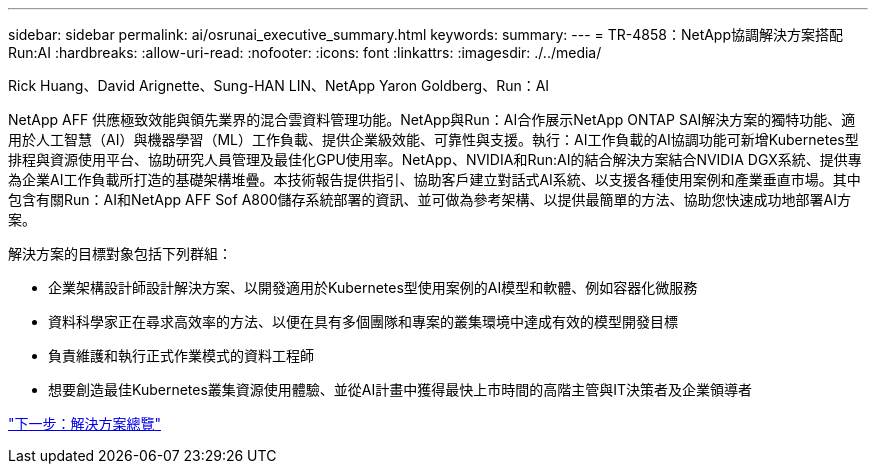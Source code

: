 ---
sidebar: sidebar 
permalink: ai/osrunai_executive_summary.html 
keywords:  
summary:  
---
= TR-4858：NetApp協調解決方案搭配Run:AI
:hardbreaks:
:allow-uri-read: 
:nofooter: 
:icons: font
:linkattrs: 
:imagesdir: ./../media/


Rick Huang、David Arignette、Sung-HAN LIN、NetApp Yaron Goldberg、Run：AI

[role="lead"]
NetApp AFF 供應極致效能與領先業界的混合雲資料管理功能。NetApp與Run：AI合作展示NetApp ONTAP SAI解決方案的獨特功能、適用於人工智慧（AI）與機器學習（ML）工作負載、提供企業級效能、可靠性與支援。執行：AI工作負載的AI協調功能可新增Kubernetes型排程與資源使用平台、協助研究人員管理及最佳化GPU使用率。NetApp、NVIDIA和Run:AI的結合解決方案結合NVIDIA DGX系統、提供專為企業AI工作負載所打造的基礎架構堆疊。本技術報告提供指引、協助客戶建立對話式AI系統、以支援各種使用案例和產業垂直市場。其中包含有關Run：AI和NetApp AFF Sof A800儲存系統部署的資訊、並可做為參考架構、以提供最簡單的方法、協助您快速成功地部署AI方案。

解決方案的目標對象包括下列群組：

* 企業架構設計師設計解決方案、以開發適用於Kubernetes型使用案例的AI模型和軟體、例如容器化微服務
* 資料科學家正在尋求高效率的方法、以便在具有多個團隊和專案的叢集環境中達成有效的模型開發目標
* 負責維護和執行正式作業模式的資料工程師
* 想要創造最佳Kubernetes叢集資源使用體驗、並從AI計畫中獲得最快上市時間的高階主管與IT決策者及企業領導者


link:osrunai_solution_overview.html["下一步：解決方案總覽"]
